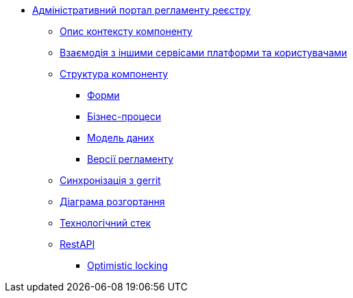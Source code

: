 ******* xref:arch:architecture/registry/administrative/regulation-management/services/registry-regulation-management/summary.adoc[Адміністративний портал регламенту реєстру]
******** xref:arch:architecture/registry/administrative/regulation-management/services/registry-regulation-management/context.adoc[Опис контексту компоненту]
******** xref:arch:architecture/registry/administrative/regulation-management/services/registry-regulation-management/integration.adoc[Взаємодія з іншими сервісами платформи та користувачами]
******** xref:arch:architecture/registry/administrative/regulation-management/services/registry-regulation-management/structure.adoc[Структура компоненту]
********* xref:arch:architecture/registry/administrative/regulation-management/services/registry-regulation-management/forms/summary.adoc[Форми]
********* xref:arch:architecture/registry/administrative/regulation-management/services/registry-regulation-management/business-processes/summary.adoc[Бізнес-процеси]
********* xref:arch:architecture/registry/administrative/regulation-management/services/registry-regulation-management/data-model/summary.adoc[Модель даних]
********* xref:arch:architecture/registry/administrative/regulation-management/services/registry-regulation-management/versions/summary.adoc[Версії регламенту]
******** xref:arch:architecture/registry/administrative/regulation-management/services/registry-regulation-management/git-approach.adoc[Синхронізація з gerrit]
******** xref:arch:architecture/registry/administrative/regulation-management/services/registry-regulation-management/deployment.adoc[Діаграма розгортання]
******** xref:arch:architecture/registry/administrative/regulation-management/services/registry-regulation-management/technologies.adoc[Технологічний стек]
******** xref:arch:architecture/registry/administrative/regulation-management/services/registry-regulation-management/rest-api/rest-api-generated/index.adoc[RestAPI]
********* xref:arch:architecture/registry/administrative/regulation-management/services/registry-regulation-management/rest-api/rest-api-partials/optimistic-locking.adoc[Optimistic locking]
